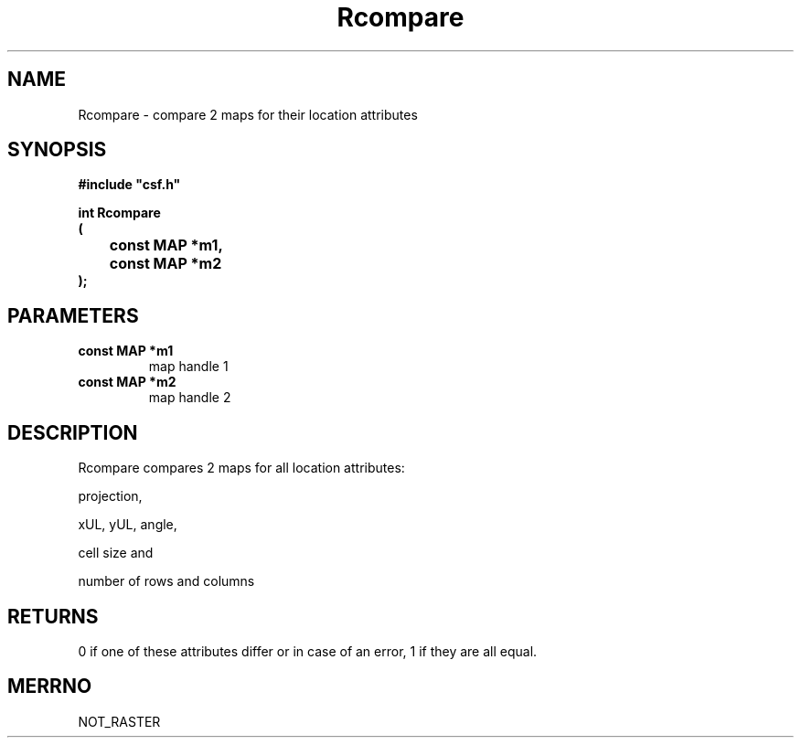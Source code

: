 .lf 1 Rcompare.3
.\" WARNING! THIS FILE WAS GENERATED AUTOMATICALLY BY c2man!
.\" DO NOT EDIT! CHANGES MADE TO THIS FILE WILL BE LOST!
.TH "Rcompare" 3 "13 August 1999" "c2man rcomp.c"
.SH "NAME"
Rcompare \- compare 2 maps for their location attributes
.SH "SYNOPSIS"
.ft B
#include "csf.h"
.br
.sp
int Rcompare
.br
(
.br
	const MAP *m1,
.br
	const MAP *m2
.br
);
.ft R
.SH "PARAMETERS"
.TP
.B "const MAP *m1"
map handle 1
.TP
.B "const MAP *m2"
map handle 2
.SH "DESCRIPTION"
Rcompare compares 2 maps for all location attributes:

projection,

xUL, yUL, angle,

cell size and

number of rows and columns
.SH "RETURNS"
0 if one of these attributes differ or in case of an error, 1
if they are all equal.
.SH "MERRNO"
NOT_RASTER
